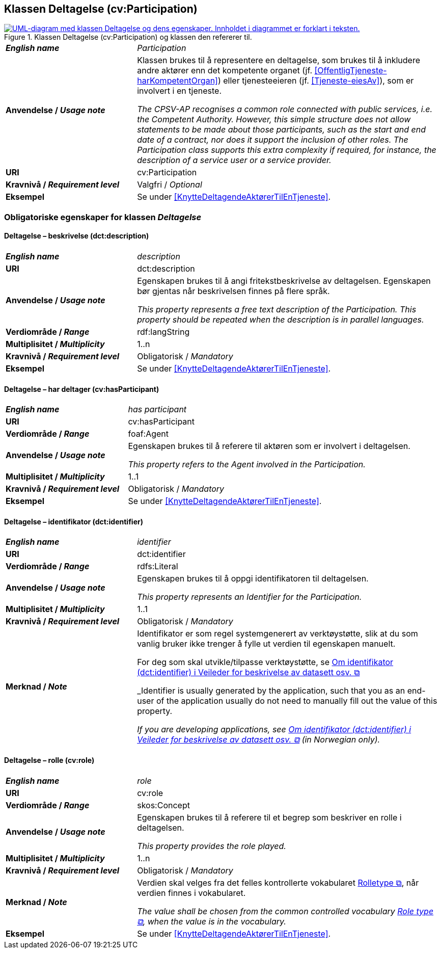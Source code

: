 == Klassen Deltagelse (cv:Participation) [[Deltagelse]]

[[img-KlassenDeltagelse]]
.Klassen Deltagelse (cv:Participation) og klassen den refererer til.
[link=images/KlassenDeltagelse.png]
image::images/KlassenDeltagelse.png[alt="UML-diagram med klassen Deltagelse og dens egenskaper. Innholdet i diagrammet er forklart i teksten."]

[cols="30s,70d"]
|===
| _English name_ | _Participation_
| Anvendelse / _Usage note_ |  Klassen brukes til å representere en deltagelse, som brukes til å inkludere andre aktører enn det kompetente organet (jf. <<OffentligTjeneste-harKompetentOrgan>>) eller tjenesteeieren (jf. <<Tjeneste-eiesAv>>), som er involvert i en tjeneste.

_The CPSV-AP recognises a common role connected with public services, i.e. the Competent Authority. However, this simple structure does not allow statements to be made about those participants, such as the start and end date of a contract, nor does it support the inclusion of other roles. The Participation class supports this extra complexity if required, for instance, the description of a service user or a service provider._
| URI | cv:Participation
| Kravnivå / _Requirement level_ | Valgfri / _Optional_
| Eksempel | Se under <<KnytteDeltagendeAktørerTilEnTjeneste>>.
|===

=== Obligatoriske egenskaper for klassen _Deltagelse_ [[Deltagelse-obligatoriske-egenskaper]]

==== Deltagelse – beskrivelse (dct:description) [[Deltagelse-beskrivelse]]

[cols="30s,70d"]
|===
| _English name_ | _description_
| URI | dct:description
| Anvendelse / _Usage note_ | Egenskapen brukes til å angi fritekstbeskrivelse av deltagelsen. Egenskapen bør gjentas når beskrivelsen finnes på flere språk.

_This property represents a free text description of the Participation. This property should be repeated when the description is in parallel languages._
| Verdiområde / _Range_ | rdf:langString
| Multiplisitet / _Multiplicity_ | 1..n
| Kravnivå / _Requirement level_ | Obligatorisk / _Mandatory_
| Eksempel | Se under <<KnytteDeltagendeAktørerTilEnTjeneste>>.
|===


==== Deltagelse – har deltager (cv:hasParticipant) [[Deltagelse-har-deltager]]

[cols="30s,70d"]
|===
| _English name_ |  _has participant_
| URI |  cv:hasParticipant
| Verdiområde / _Range_ |  foaf:Agent
| Anvendelse / _Usage note_ |  Egenskapen brukes til å referere til aktøren som er involvert i deltagelsen.

_This property refers to the Agent involved in the Participation._
| Multiplisitet / _Multiplicity_ | 1..1
| Kravnivå / _Requirement level_ | Obligatorisk / _Mandatory_
| Eksempel | Se under <<KnytteDeltagendeAktørerTilEnTjeneste>>.
|===

==== Deltagelse – identifikator (dct:identifier) [[Deltagelse-identifikator]]

[cols="30s,70d"]
|===
| _English name_ | _identifier_
| URI | dct:identifier
| Verdiområde / _Range_ | rdfs:Literal
| Anvendelse / _Usage note_ |  Egenskapen brukes til å oppgi identifikatoren til deltagelsen.

_This property represents an Identifier for the Participation._
| Multiplisitet / _Multiplicity_ | 1..1
| Kravnivå / _Requirement level_ | Obligatorisk / _Mandatory_
| Merknad / _Note_ | Identifikator er som regel systemgenerert av verktøystøtte, slik at du som vanlig bruker ikke trenger å fylle ut verdien til egenskapen manuelt.

For deg som skal utvikle/tilpasse verktøystøtte, se https://data.norge.no/guide/veileder-beskrivelse-av-datasett/#om-identifikator[Om identifikator (dct:identifier) i Veileder for beskrivelse av datasett osv.  &#x29C9;, window="_blank", role="ext-link"]

_Identifier is usually generated by the application, such that you as an end-user of the application usually do not need to manually fill out the value of this property._ 

_If you are developing applications, see https://data.norge.no/guide/veileder-beskrivelse-av-datasett/#om-identifikator[Om identifikator (dct:identifier) i Veileder for beskrivelse av datasett osv.  &#x29C9;, window="_blank", role="ext-link"] (in Norwegian only)._
|===

==== Deltagelse – rolle (cv:role) [[Deltagelse-rolle]]

[cols="30s,70d"]
|===
| _English name_ | _role_
| URI | cv:role
| Verdiområde / _Range_ | skos:Concept
| Anvendelse / _Usage note_ |  Egenskapen brukes til å referere til et begrep som beskriver en rolle i deltagelsen.

_This property provides the role played._
| Multiplisitet / _Multiplicity_ | 1..n
| Kravnivå / _Requirement level_ | Obligatorisk / _Mandatory_
| Merknad / _Note_ | Verdien skal velges fra det felles kontrollerte vokabularet https://data.norge.no/vocabulary/role-type[Rolletype  &#x29C9;, window="_blank", role="ext-link"], når verdien finnes i vokabularet.

__The value shall be chosen from the common controlled vocabulary https://data.norge.no/vocabulary/role-type[Role type  &#x29C9;, window="_blank", role="ext-link"], when the value is in the vocabulary.__
| Eksempel | Se under <<KnytteDeltagendeAktørerTilEnTjeneste>>.
|===
